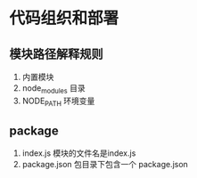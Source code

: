 * 
* 代码组织和部署
** 模块路径解释规则
   1. 内置模块
   2. node_modules 目录
   3. NODE_PATH 环境变量
** package
   1. index.js 模块的文件名是index.js
   2. package.json 包目录下包含一个 package.json
 
